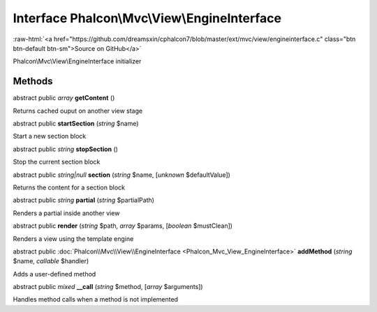 Interface **Phalcon\\Mvc\\View\\EngineInterface**
=================================================

.. role:: raw-html(raw)
   :format: html

:raw-html:`<a href="https://github.com/dreamsxin/cphalcon7/blob/master/ext/mvc/view/engineinterface.c" class="btn btn-default btn-sm">Source on GitHub</a>`

Phalcon\\Mvc\\View\\EngineInterface initializer


Methods
-------

abstract public *array*  **getContent** ()

Returns cached ouput on another view stage



abstract public  **startSection** (*string* $name)

Start a new section block



abstract public *string*  **stopSection** ()

Stop the current section block



abstract public *string|null*  **section** (*string* $name, [*unknown* $defaultValue])

Returns the content for a section block



abstract public *string*  **partial** (*string* $partialPath)

Renders a partial inside another view



abstract public  **render** (*string* $path, *array* $params, [*boolean* $mustClean])

Renders a view using the template engine



abstract public :doc:`Phalcon\\Mvc\\View\\EngineInterface <Phalcon_Mvc_View_EngineInterface>`  **addMethod** (*string* $name, *callable* $handler)

Adds a user-defined method



abstract public *mixed*  **__call** (*string* $method, [*array* $arguments])

Handles method calls when a method is not implemented



